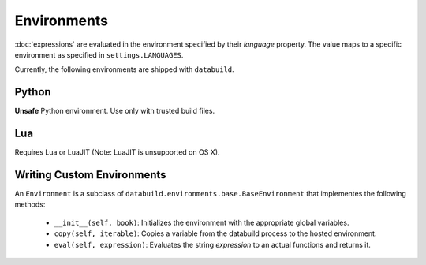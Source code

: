 .. _environments

Environments
------------

:doc:`expressions` are evaluated in the environment specified by their `language` property.
The value maps to a specific environment as specified in ``settings.LANGUAGES``.

Currently, the following environments are shipped with ``databuild``.

Python
======

**Unsafe** Python environment. Use only with trusted build files.


Lua
===

Requires Lua or LuaJIT (Note: LuaJIT is unsupported on OS X).


Writing Custom Environments
===========================

An ``Environment`` is a subclass of ``databuild.environments.base.BaseEnvironment``
that implementes the following methods:

    * ``__init__(self, book)``: Initializes the environment with the appropriate global variables.
    * ``copy(self, iterable)``: Copies a variable from the databuild process to the hosted environment.
    * ``eval(self, expression)``: Evaluates the string `expression` to an actual functions and returns it.
